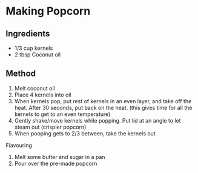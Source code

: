 * Making Popcorn

** Ingredients

- 1/3 cup kernels
- 2 tbsp Coconut oil

** Method

1. Melt coconut oil
2. Place 4 kernels into oil
3. When kernels pop, put rest of kernels in an even layer, and take off
   the heat. After 30 seconds, put back on the heat. (this gives time
   for all the kernels to get to an even temperature)
4. Gently shake/move kernels while popping. Put lid at an angle to let
   steam out (crispier popcorn)
5. When pooping gets to 2/3 between, take the kernels out

Flavouring

1. Melt some butter and sugar in a pan
2. Pour over the pre-made popcorn
